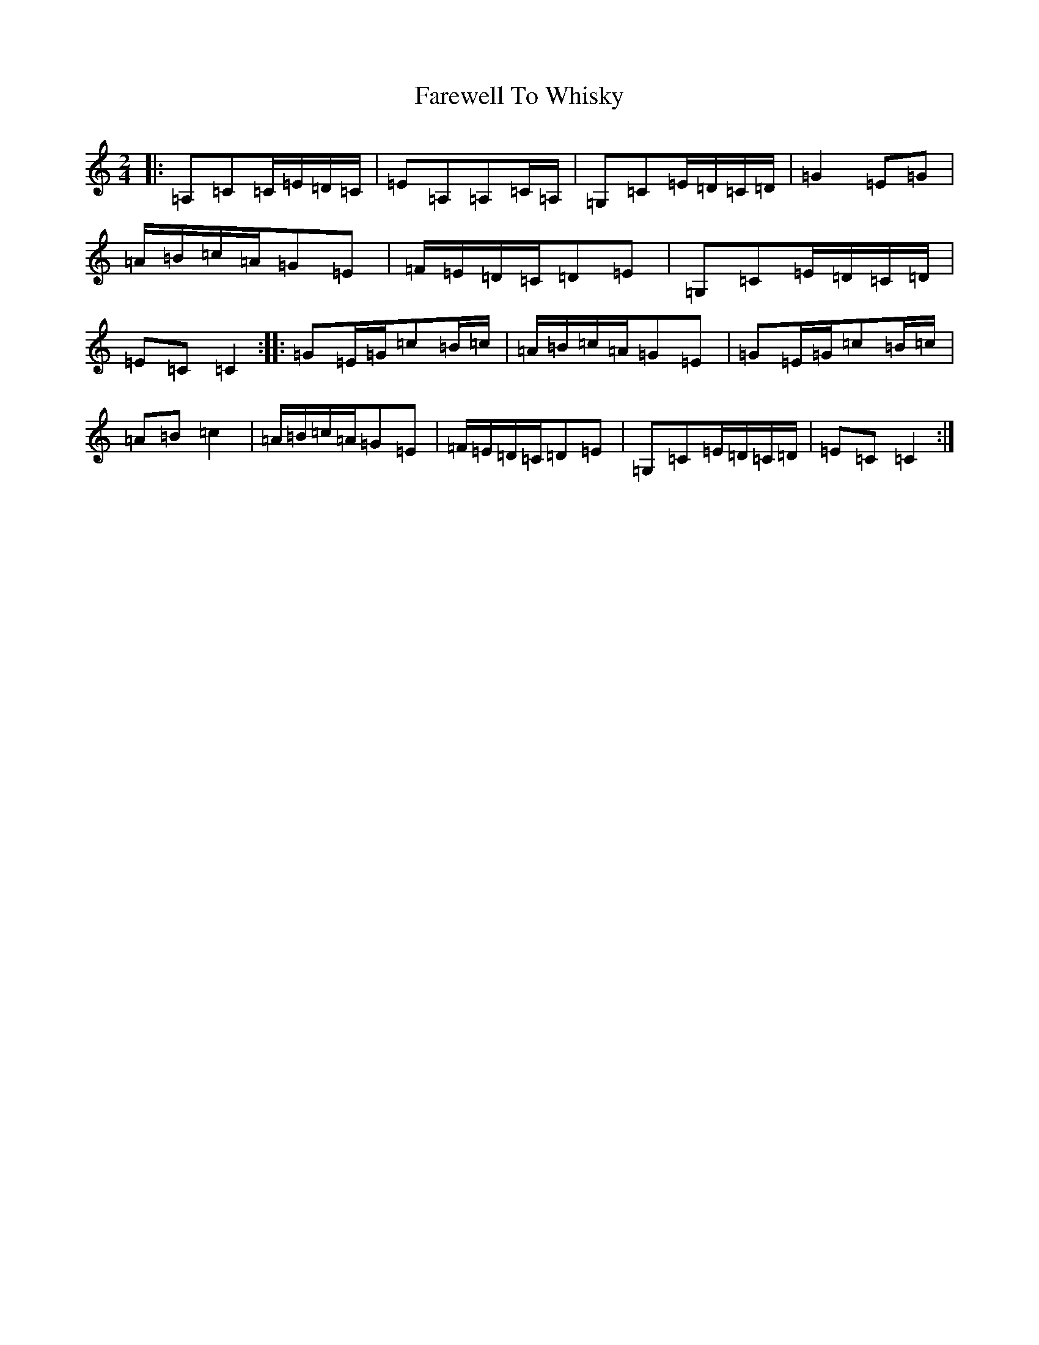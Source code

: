 X: 6542
T: Farewell To Whisky
S: https://thesession.org/tunes/1529#setting1529
R: polka
M:2/4
L:1/8
K: C Major
|:=A,=C=C/2=E/2=D/2=C/2|=E=A,=A,=C/2=A,/2|=G,=C=E/2=D/2=C/2=D/2|=G2=E=G|=A/2=B/2=c/2=A/2=G=E|=F/2=E/2=D/2=C/2=D=E|=G,=C=E/2=D/2=C/2=D/2|=E=C=C2:||:=G=E/2=G/2=c=B/2=c/2|=A/2=B/2=c/2=A/2=G=E|=G=E/2=G/2=c=B/2=c/2|=A=B=c2|=A/2=B/2=c/2=A/2=G=E|=F/2=E/2=D/2=C/2=D=E|=G,=C=E/2=D/2=C/2=D/2|=E=C=C2:|